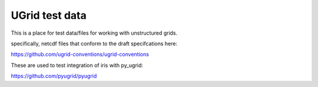 UGrid test data
================

This is a place for test data/files for working with unstructured grids.

specifically, netcdf files that conform to the draft specifcations here:

https://github.com/ugrid-conventions/ugrid-conventions

These are used to test integration of iris with py_ugrid:

https://github.com/pyugrid/pyugrid